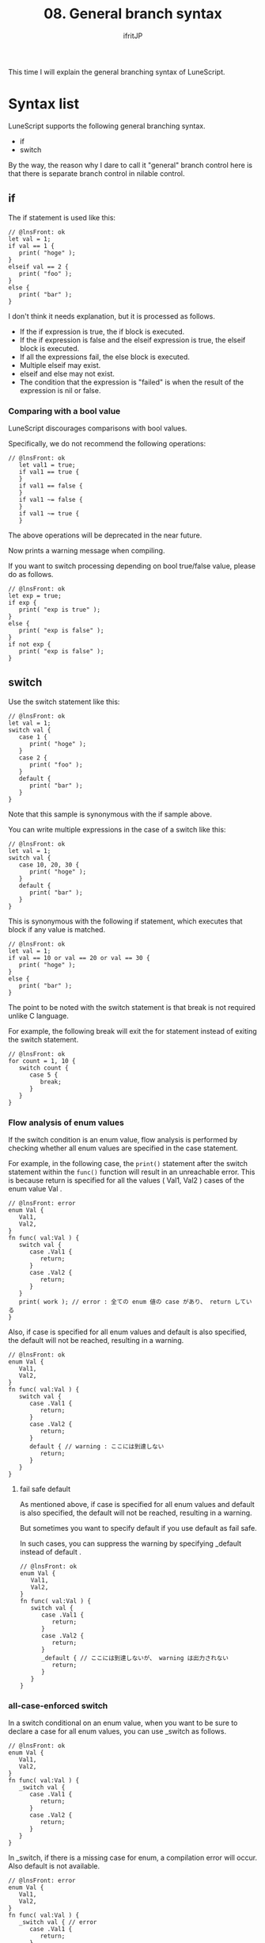 #+TITLE: 08. General branch syntax
# -*- coding:utf-8 -*-
#+AUTHOR: ifritJP
#+STARTUP: nofold
#+OPTIONS: ^:{}
#+HTML_HEAD: <link rel="stylesheet" type="text/css" href="org-mode-document.css" />

This time I will explain the general branching syntax of LuneScript.


* Syntax list

LuneScript supports the following general branching syntax.
- if
- switch
By the way, the reason why I dare to call it "general" branch control here is that there is separate branch control in nilable control.


** if

The if statement is used like this:
#+BEGIN_SRC lns
// @lnsFront: ok
let val = 1;
if val == 1 {
   print( "hoge" );
}
elseif val == 2 {
   print( "foo" );
}
else {
   print( "bar" );
}
#+END_SRC


I don't think it needs explanation, but it is processed as follows.
- If the if expression is true, the if block is executed.
- If the if expression is false and the elseif expression is true, the elseif block is executed.
- If all the expressions fail, the else block is executed.
- Multiple elseif may exist.
- elseif and else may not exist.
- The condition that the expression is "failed" is when the result of the expression is nil or false.


*** Comparing with a bool value

LuneScript discourages comparisons with bool values.

Specifically, we do not recommend the following operations:
#+BEGIN_SRC lns
// @lnsFront: ok
   let val1 = true;
   if val1 == true {
   }
   if val1 == false {
   }
   if val1 ~= false {
   }
   if val1 ~= true {
   }
#+END_SRC


The above operations will be deprecated in the near future.

Now prints a warning message when compiling.

If you want to switch processing depending on bool true/false value, please do as follows.
#+BEGIN_SRC lns
// @lnsFront: ok
let exp = true;
if exp {
   print( "exp is true" );
}
else {
   print( "exp is false" );
}
if not exp {
   print( "exp is false" );
}
#+END_SRC



** switch

Use the switch statement like this:
#+BEGIN_SRC lns
// @lnsFront: ok
let val = 1;
switch val {
   case 1 {
      print( "hoge" );
   }
   case 2 {
      print( "foo" );
   }
   default {
      print( "bar" );
   }
}
#+END_SRC


Note that this sample is synonymous with the if sample above.

You can write multiple expressions in the case of a switch like this:
#+BEGIN_SRC lns
// @lnsFront: ok
let val = 1;
switch val {
   case 10, 20, 30 {
      print( "hoge" );
   }
   default {
      print( "bar" );
   }
}
#+END_SRC


This is synonymous with the following if statement, which executes that block if any value is matched.
#+BEGIN_SRC lns
// @lnsFront: ok
let val = 1;
if val == 10 or val == 20 or val == 30 {
   print( "hoge" );
}
else {
   print( "bar" );
}
#+END_SRC


The point to be noted with the switch statement is that break is not required unlike C language.

For example, the following break will exit the for statement instead of exiting the switch statement.
#+BEGIN_SRC lns
// @lnsFront: ok
for count = 1, 10 {
   switch count {
      case 5 {
         break;
      }
   }
}
#+END_SRC



*** Flow analysis of enum values

If the switch condition is an enum value, flow analysis is performed by checking whether all enum values are specified in the case statement.

For example, in the following case, the =print()= statement after the switch statement within the =func()= function will result in an unreachable error. This is because return is specified for all the values ( Val1, Val2 ) cases of the enum value Val .
#+BEGIN_SRC lns
// @lnsFront: error
enum Val {
   Val1,
   Val2,
}
fn func( val:Val ) {
   switch val {
      case .Val1 {
         return;
      }
      case .Val2 {
         return;
      }
   }
   print( work ); // error : 全ての enum 値の case があり、 return している
}
#+END_SRC


Also, if case is specified for all enum values and default is also specified, the default will not be reached, resulting in a warning.
#+BEGIN_SRC lns
// @lnsFront: ok
enum Val {
   Val1,
   Val2,
}
fn func( val:Val ) {
   switch val {
      case .Val1 {
         return;
      }
      case .Val2 {
         return;
      }
      default { // warning : ここには到達しない
         return;
      }
   }
}
#+END_SRC



**** fail safe default

As mentioned above, if case is specified for all enum values and default is also specified, the default will not be reached, resulting in a warning.

But sometimes you want to specify default if you use default as fail safe.

In such cases, you can suppress the warning by specifying _default instead of default .
#+BEGIN_SRC lns
// @lnsFront: ok
enum Val {
   Val1,
   Val2,
}
fn func( val:Val ) {
   switch val {
      case .Val1 {
         return;
      }
      case .Val2 {
         return;
      }
      _default { // ここには到達しないが、 warning は出力されない
         return;
      }
   }
}
#+END_SRC



*** all-case-enforced switch
:PROPERTIES:
:CUSTOM_ID: _switch
:END:


In a switch conditional on an enum value, when you want to be sure to declare a case for all enum values, you can use _switch as follows.
#+BEGIN_SRC lns
// @lnsFront: ok
enum Val {
   Val1,
   Val2,
}
fn func( val:Val ) {
   _switch val {
      case .Val1 {
         return;
      }
      case .Val2 {
         return;
      }
   }
}
#+END_SRC


In _switch, if there is a missing case for enum, a compilation error will occur. Also default is not available.
#+BEGIN_SRC lns
// @lnsFront: error
enum Val {
   Val1,
   Val2,
}
fn func( val:Val ) {
   _switch val { // error
      case .Val1 {
         return;
      }
   }
}
#+END_SRC


By using _switch, when the number of enum values increases during development, omissions in switch-case statements can be reliably detected.

_match can be used in match-case as well.


* summary

Common branching syntaxes in LuneScript are if and switch.

There are no gotos.

Next time, I will explain the repeat control.
